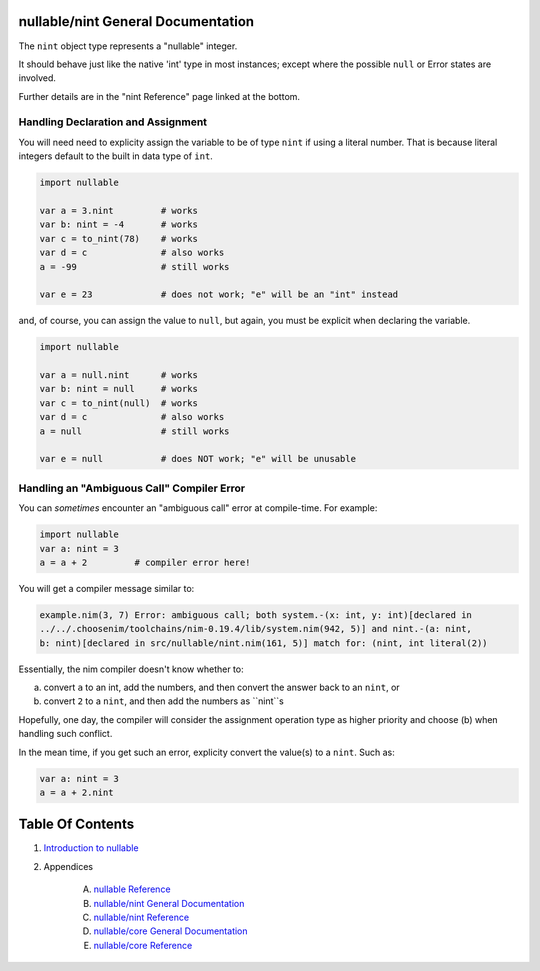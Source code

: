 nullable/nint General Documentation
==============================================================================

The ``nint`` object type represents a "nullable" integer.

It should behave just like the native 'int' type in most instances; except
where the possible ``null`` or Error states are involved.

Further details are in the "nint Reference" page linked at the bottom.

Handling Declaration and Assignment
-----------------------------------
You will need need to explicity assign the variable to be of type ``nint``
if using a literal number. That is because literal integers default to
the built in data type of ``int``.

.. code:: nim

    import nullable

    var a = 3.nint         # works
    var b: nint = -4       # works
    var c = to_nint(78)    # works
    var d = c              # also works
    a = -99                # still works

    var e = 23             # does not work; "e" will be an "int" instead

and, of course, you can assign the value to ``null``, but again, you must
be explicit when declaring the variable.

.. code:: nim

    import nullable

    var a = null.nint      # works
    var b: nint = null     # works
    var c = to_nint(null)  # works
    var d = c              # also works
    a = null               # still works

    var e = null           # does NOT work; "e" will be unusable

Handling an "Ambiguous Call" Compiler Error
-------------------------------------------

You can *sometimes* encounter an "ambiguous call" error at compile-time. For example:

.. code:: nim

    import nullable
    var a: nint = 3
    a = a + 2         # compiler error here!

You will get a compiler message similar to:

.. code:: text

    example.nim(3, 7) Error: ambiguous call; both system.-(x: int, y: int)[declared in
    ../../.choosenim/toolchains/nim-0.19.4/lib/system.nim(942, 5)] and nint.-(a: nint,
    b: nint)[declared in src/nullable/nint.nim(161, 5)] match for: (nint, int literal(2))

Essentially, the nim compiler doesn't know whether to:

a. convert ``a`` to an int, add the numbers, and then convert the answer back to an ``nint``, or

b. convert ``2`` to a ``nint``, and then add the numbers as ``nint``s

Hopefully, one day, the compiler will consider the assignment operation type
as higher priority and choose (b) when handling such conflict.

In the mean time, if you get such an error, explicity convert the value(s) to a ``nint``. Such as:

.. code:: nim

    var a: nint = 3
    a = a + 2.nint




Table Of Contents
=================

1. `Introduction to nullable <index.rst>`__
2. Appendices

    A. `nullable Reference <nullable-ref.rst>`__
    B. `nullable/nint General Documentation <nullable-nint-gen.rst>`__
    C. `nullable/nint Reference <nullable-nint-ref.rst>`__
    D. `nullable/core General Documentation <nullable-core-gen.rst>`__
    E. `nullable/core Reference <nullable-core-ref.rst>`__
